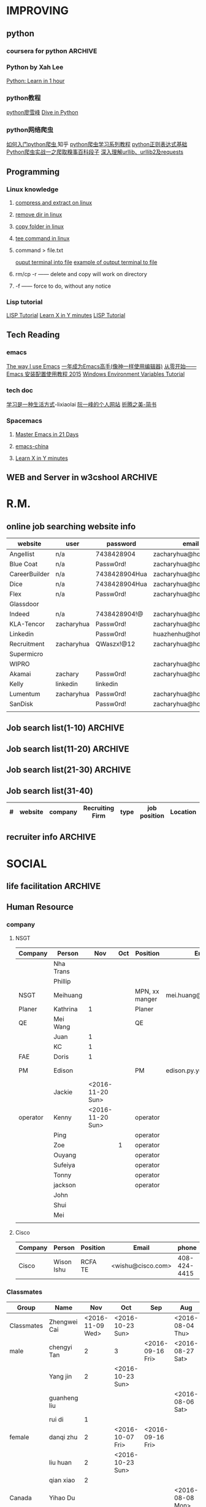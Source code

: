 #+STARTUP: indent
#+SEQ_TODO: TODO STARTED WAITING DONE
* IMPROVING
** python
*** coursera for python                                           :ARCHIVE:
**** Python for Everyone
**** Python Data Structures
***** Chapter6: Strings
:LOGBOOK:
CLOCK: [2016-09-19 Mon 22:33]--[2016-09-19 Mon 22:33] =>  0:00
:END:
***** Chapter7: Files
:LOGBOOK:
CLOCK: [2016-09-21 Wed 18:02]--[2016-09-21 Wed 18:02] =>  0:00
:END:
****** hardware
Input and Output Devices
Secondary Memory
******* Software inside
Central Processing Unit
Main Memory
****** File Processing
******* Opening a File
******** open()
********* Handle = open(filename,mode)
mode could be r(default), or w(write)
filename is a string
********* example
fhand = open('mbox.txt')
print fhand
<open file 'mbox.txt', mode 'r' at 0x1005088b0>
******** The newline Character
********* example
stuff = 'Hello\nWorld'
print stuff
Hello 
World!
********* len
stuff = 'X\nY'
len(stuff) = 3
******** File Handle as a Sequence
********* A file handle open for read can be treated as a sequence of strings where each line in the file is a string in the sequence
********* We can use the for statement to iterate through a sequence
********* Remember- a sequence is an ordered set
******** Reading the "whole" File
********* example
fhand = open('mbox-short.txt')
inp = fhand.read()
print len(inp)
print inp[:20]
******** Searching Trough a file
fhand = open('mbox.txt')
for line in fhand:
    line = line.rstrip()
    if line.startswith('From:'):
        print line
******** Skipping with continue
if not line.startswith('From:'):
    continue
******** Using in to select lines
if not '@uct.ac.za' in line:
    continue
print line
******** try and except
try: 
    hand = open(fname)
except:
    print 'File cannot be opened:', fname
    exit()
***** Chapter8: Lists
:LOGBOOK:
CLOCK: [2016-09-21 Wed 23:45]--[2016-09-21 Wed 23:46] =>  0:01
:END:
****** Collection
 collection variaables can store multiple values in a single variable
****** List Constrants
A list element can be any Python object-even another list
a list can be empty
****** Lists are Mutable
String are immutable
Lists are mutable--we can change an element of a list using the index operator
****** How long is a list
len()
****** Using the range function
the range function returns a list of numbers that range from zero to one less than the parameter
We can construct an index loop using for and an integer iterator
****** A tale of two loops
friends = ['Joseph','Glenn','Sally']
for friend in friends:
    print'Happy New year:',friend

for i in range(len(friends)):
    friend = friends[i]
    print 'Happy New Year:',friend
****** Concatenating lists using +
a = [1,2,3]
b = [4,5,6]
c = a + b
print c
c = [1,2,3,4,5,6]
****** List Methods
type()
dir()    what can we do fir this parameter
append    stuff.append(x)
max(nums)
min(nums)
sum(nums)
****** Is something in a List?
some= [1,9,21,10,16]
9 in some
Ture
****** A list is an Ordered Sequence
friends.sort()
****** example
numlist = list()
while Ture:
   inp = raw_input('Enter a number:')
   if inp = 'done':break
   value = float(inp)
   numlist.append(value)

average = sum(numlist)/len(numlist)
***** Chapter9: Dictionaires
:LOGBOOK:
CLOCK: [2016-09-21 Wed 23:46]--[2016-09-21 Wed 23:46] =>  0:00
:END:
****** Comparing Lists and Dictionaries
Dictionaries are like Lists excpet that they use keys instead of numbers to look up value
****** When we see a new name
counts = dict()
names = ['csev','cwen','csav','zqian',cwen']
for name in names:
   if name not in counts:
      counts[name] = 1
   else:
      counts[name] = counts[name] + 1
print counts
****** The get method for dictionary
print counts.get(name,0)
0 is the Default value if key does not exist(and no Traceback).

equal to the following:
if name in counts:
   print counts[name]
else:
   print 0
****** Simplified counting with get()
for name in names:
    counts[name] = counts.get(name,0) + 1
print counts
****** Definite loops and Dicgtionaries
we can write a for loop that goes through all of the keys in the dictionary and looks up the values
******* example
counts = {'chuck':1, 'fred' :42, 'jan': 100}
for key in coutns
    print key, counts[keys]
****** Retrieving lists of keys and values
jjj = {'chuck':1,'fred':42,'jan':100}
print list(jjj),   ['jan','chuck','fred']
print jjj.keys()
print jjj.values()
print jjj.items()    return as a list with tuple inside, [('jan',100)...]
****** Bonus: Two Iteration Variables
for aaa,bbb in counts.items():
    print aaa,bbb
***** Chapter10: Tuples
:LOGBOOK:
CLOCK: [2016-09-25 Sun 10:42]--[2016-09-25 Sun 10:42] =>  0:00
:END:
****** Tuples are "immutable"
****** Tuples are more efficient
******* no need to build tuple structures
******* prefer tuples over lists on making "temporary variables"
******* Tuples and Assignment
******** Put a tuple on the left hand side of an assignment statement
******** even omit the parenthesis
******* Tuples and Dictionaries
d = dict()
d['csev'] = 2
d['cwen'] = 4
for (k,v) in d.items():
    print k,v

tups = d.items()
print tups
[('csev',2),('cwen',4)]
****** Tuples are Comparable
Comparision operators work with tuples, If the first item is equal, Python goes on to the next element
(0,1,2) < (5, 1 ,2)
true
('Johes', 'Sally') > ('Adams','Sam')
true
****** Sorting Lists of Tuples
d = {'a':10, 'b':1, 'c':22}
t = d.items()
print t
t.sort()
print t
****** Using sorted()
for k,v in sorted(d.items()):
    print k,v

tmp = list()
for k,v in d.items():
    tmp.append((v,k))
tmp.sort(reverse=True)
print tmp
****** the top 10 most common words
lst = list()
for key, val in counts.item():
    lst.append((val,key))
lst.sort(reverse=True)
for val,key in lst[:10]:
    print key, val
****** Even Shorter Version(adv)
print sorted([(v,k) for k,v in d.items()])
[[https://www.coursera.org/learn/python-data/supplement/iDHXm/lecture-slides][Lecture Slides]]
**** Using Python to Access Web Data
[[https://www.coursera.org/learn/python-network-data/home/welcome][Coursera]]
***** Chapter 11-Regular Expressions
****** python settting practice experience                     :ARCHIVE:
******* import experience 
1. move module to C:\python 
2. run python, import module
3. works
4. run ipython, import module
5. fail

6. delete module in C:\python
7. run python, import module
8. fail

9. move module in C:Anaconda2
10. run ipyhon, import module
11. successful

12. move module and file.py in the same folder
13. using command line to open python
14. works
******* python notepad++ experience 
1. open command line
2. going to file dir
cd(change dir), dir(list dir), changing drive(C:/D:/E:) 
3. python+filename.py
******* using python to open file
1. move py.file and openfile in the same folder
2. using command line to open python
3. works 

******* ipython and python IDE
1. ipython IDE support linux command  VS   cpython IDE fail
2. using python/ipython file.py in ipython IDE, showing invalid syntax
3. command: # '''  """
****** symbol tables
|---------------+----------------------------------------------------|
| "^"           | matches the beginning of a line                    |
| "$"           | Matches the end of the line                        |
| .(dot,period) | Matches any character(wild card)                   |
| \s            | Mathces whitespace                                 |
| \S            | Matches any non-whitespace character               |
| "*"           | Repeats a character zero or more times             |
| *?            | Repeats a character zero or more times(non-greedy) |
| +             | Repeats a character one or more times              |
| +?            | Repeats a character one or more times(non-greedy)  |
| [aeiou]       | Matches a single character in the listed set       |
| [a-z0-9]      | The set of characters can include a range          |
| (             | Indicates where string extraction is to start      |
| )             | INdicates where string extraction is to end        |
|---------------+----------------------------------------------------|
****** The Regular Expression Modules
import the library using "import re"
use re.search() to see if a string matches a regular exprssion, similar to using find() for strings
use re.findall() extract portions of a string that match your regular expression similar to a combination of ind() and slicing: var[5:10]
****** Wild-Card Characters
The dot character matches any character
If you add the asterisk character, the character is "any number of times"
****** Matching and Extracting Data
The re.search() returns a True/False depending on whether the string matches the regular expression
If we actually want the matching strings to be extracted, we use re.findall()
****** Warning: Greedy Matching
The repeat (* and +) push outward in both directions(greedy) to match the largest possible string
****** Fine-Tuning String Extraction
'\S+@\S+'
^From (\S+@\S+)
Parentheses are not part of the match - but they tell where to start and stop what string to exact
****** The Double Split Pattern
Sometimes we split a line one way, and then grab one of the pieces of the line and split that piece again
******* ex. 
line = From stephen.marquard@uct.ac.za Sat Jan 5 .....
words = line.split()
email = words[1]
pieces = email.split('@')
print pieces[1]   ;;'uct.ac.za'

or line = From stephen.marquard@uct.ac.za Sat Jan 5 .....
y = re.findall('@([^ ]*)',line)   ;;'uct.ac.za'        insides[], ^ means not, [^ ]means non blank character
****** Spam Confidence
re.findall return as a string
****** Escape Character
want a special regular expression behave normally, prefix it with'\'
***** Chapter 12 Networks and Sockets
****** Networked Programs
Client: HTML JavaScrtipt, AJAX,CSS
INternet: HTTP, Request, Response, GET, socket, POST
SErver: PHP, MYSql, Templates
******* Common TCP Ports
Telnet(23) Login
SSH(22) Secure Login
HTTP(80)
HTTPS(443)
SMTP(25)(Mail)
8085 mean ports other than 80
******* Sockets in Python
import socket
mysock = socket.socket(socket.AF_INET,socket.SOCK_STREAM)
mysock.connect(('www.py4inf.com',80))
[[http://xkcd.com/353/][python 动漫]]
****** From Sockets to Applications
******* HTTP
HTTP is the set of rules to allow browers to retrieve web documents from servers over the Internet
http://www.dr-chuck.com/page1.htm
protocol    host         document
******* Getting Data From THe Server
Each Time the users click on an anchor tag with an href= value to switch to a new page, the browser makes a connection to the web
server and issue a "GET" request - to GET the content of the page at the specified URL

The server returns the HTML document to the browser,which formats and display the document to the user
****** Let's write a Browser
******* An HTTP Request in Python
******* Using urllib in Python
since HTTP is so common, we have a library that does all the socket work for us and makes web pages look like a file
[[http://www.net-intro.com/][Introduction to Networking]]
***** Chapter 12 Programs that Surf the Web 
****** Beautiful Soup
******* [[https://www.crummy.com/software/BeautifulSoup/bs4/doc.zh/][Beautiful Soup中文教材]]
****** XML&HTML
[[http://blog.163.com/txl129_2006@126/blog/static/1851087820103218453645/][HTML与XML的区别(转)]] 
[[http://www.w3schools.com/html/html_attributes.asp][HTML Attributes]]
******* XML
1. 信息交换的标准和简易方式，标记灵活多变
2. Extentsible Markup Language,没有(tag set),没有(grammatical rule),有(syntax rule),必须是(well-formed)
3. 符合一个模式(schema),就是有效的(schema valid),但不是强制的
4. XML是被设计用来描述数据的，重点是:什么是数据，如何存放数据。
******* HTML
1. 用于web,自定义是不行的
2. HTML命令可以说明文字、图形、动画、声音、表格、链接等。HTML的结构包括头部(Head)、主体(Body)两大部分，其中头部描述浏览器所需的信息，而主体则包含所要说明的具体内容。
3. HTML是被设计用来显示数据的，重点是:显示数据以及如何显示数据更好上面。
4. 在HTML中，括号内所定义的都是版面(Layout)等信息
5. 而XML则同时定义了数据的属性
****** homework
[[http://www.tutorialspoint.com/python/python_lists.htm][python list function]]
***** Chapter 13 Web Services and XML
****** Web Services Overview
1. With the HTTP Request/Response well understood and well supported, there was a natural move toward 
exchanging data between programs using these protocols
2. we needed to come up with an agreed way to represent data going between applications and across network
3. There are two commonlyused formats: XML and JSON
****** parsing XML in Python
******* string could be execute by find function, regular expression and xml.etree
****** eXtensible Markup Language-XML
******* XML Basic
******** Simple Element vs Complex Element
******** Start Tag,End Tag, Text Content, Attribute, Self Closing Tag
attributes-Keyword/value pairs on the opening tag of XML
******** XML as a tree
******** XML as Paths
******* XML Schema
xs:element
xs:sequence
xs:complexType
2002-05-30T09:30:10Z
******* Parsing XML in Python 
[[http://www.pythonlearn.com/code.zip][download sample Python code]] or [[http://www.pythonlearn.com/code][individual files]]  
tree = ET.fromstring(data)    ----  Parsing(the same with deserialize)
***** Chapter 13 JSON and the REST Architecture
****** JavaScript Object Notation(JSON)
******* compared to XML
disadvantage on infinitely set of thing(XML is better)
little self describing
does not attributes(XML has)
JSON(easy to work with)  VS   XML(harder but more expressive)
******* two basic struction:
array(like list)
object(like dictionary)  key:value
******* JSON in python
分解deserialize to dictionary(with { } bracket)
分解deserialize to list(with [ ] bracket)
java, hashmap and array
****** [[http://www.youtube.com/watch?v=mj-kCFzF0ME][Service Oriented Architectures]]
****** Accessing APIs in Python
API--Apilication Program Interface(define set of rules)
REST--Representational State Transfer(resource focused)
[[https://developers.google.com/maps/documentation/geocoding/][The Google Geocoding API]]
**** Using Databases with Python
***** Chapter 14-Object Oriented Python
****** Object Oriented Python
******* Object Oriented
A program is made up of many cooperating objects
instead of being the"whole program" - each object is a little"island" within the program and cooperatively working with other objects.
A program is made up of one or more objects working together - objects make use of each other's capabilities
******* Object
An Object is a bit of self-contained Code and Data
A key aspect of the Object approach is to break the problem into smaller understandable parts(divide and conquer)
Objects have boundaries that allow to ignore unneeded detail
We have been using objects all alone: String Objects, Integer Objects,Dictionary Objects, List Objects...

objects hide detail---they allow us to ignore the detail of the"rest of the program"
Objects are bits of code and data
****** Terminology
******* Class-a template- Dog
******* Method or Message - A defined capability of a class-bark()
******* Field or attribute - A bit of data in a class- length
******* Object or Instance- A particular instance of a class - Lassie

******* example
x = list()
list is an class
x is an object
'append' is a method
****** Object Lifecycle
******* Constructor
set up some instance variables to have the proper initial values when the object is created
****** Inheritance
When we make a new class- we can resue an existing class and inherit all the capabilities of an existing class and then add our own little bit to make our new class
Another form of store and reuse
Write once-reuse many times
The new class(child) has all the capabilities of the old class(parent)-and then some more
***** Chapter 15-1 Basic Structured Query Language
****** Database Instroduction
python deal with unstruct data
SQL deal with struct data
****** Using Database
large project is used for website
***** Chapter 15-2 Data Models and Relational SQL
****** Designing a Data Model
******* Database design is an art form
******* Database design starts with a picture
picture of the data objects for our application and then figuring out how to represent the objects and their relationships
******* Basic Rule:
Don't put the same string data in twice-use a relationships instead
******* When there is one thing in the "real world" there should be one copy of that thing in the database
******* For each 'piece of info'
******** Is the column an object or an attribute of another object?
******** Once we define objects, we need to define the relationships between objects
****** Representing a Data Model in Tables
****** inserting Relational Data
****** Reconstructing data with JOIN
******* Relational Power
******** By removing the replicated data and 
********* replacing it with references to a single copy of each bit of data we build a "web" of information that the relational databsae can read through very quickly-even for every large amounts of data
********* often when you want some data it comes from a number of tables linked by these foreign keys
******* The JOIN Operation
******** The JOIN operation links across several tables as part of a select operation
******** you must tell the JOIN how to use the keys that make the connection between the tables using an ON clause
******* It can get complex....
select Track.title, Artist.name, Album.title, Genre.name from Track join Genre join Album join Artist on 
Track.genre_id= Genre.id and Track.album_id = Album.id and Album.artist_id = Artist.id
***** Chapter 15-3 Many-to-Many Relationships in SQL
***** Chapter 15-4 Databases and Visualization
****** Geocoding
******* Data Mining Technologies
https://hadoop.apache.org/
http://spark.apache.org/
https://aws.amazon.com/redshift/
http://community.pentaho.com/
******* this class is "personal data mining"
******* geodata
******** makes a google map from user entered data
******** uses the google geodata api
******** caches data in a database to avoid rate limiting and allow restarting
******** Visualized in a browser using the Google Maps API
****** page rank and web searching
******* web crawler
A web crawler is a computer program that browsers the World Wide Web in a methodical, automated manner. Web crawlers are mainly used to create a copy of all the visited pages for later processing by a search engine that will index the downloaded pages to provide fast searches.
******* Web Crawling Policy
******** a selection policy that states which pages to download
******** a revisit policy that states when to check for changes to the pages
******** a politeness policy that states how to avoid overloading Web sites
******** a parallelization policy that states how to coordinate distributed Web Crawlers
******* Search Indexing
Search engine indexing collects, parses, and stores data to facilitate fast and accurate information retrieval. The purpose of storing an index
is to optimize speed and performance in finding relevant documents for a search query. Without an index, the search engine would scan every document 
in the corpus, which would require considerable time and computing power.
****** Gmane-Mailing Lists
******* Mainling List-Gmane
******** Crawl the archive of a mailing list
******** Do some analysis/cleanup
******** Visualize the data as word cloud and lines
****** Geocoding API Demo
*** Python by Xah Lee
[[http://xahlee.info/perl-python/python_basics.html][Python: Learn in 1 hour]]
*** python教程
[[http://www.liaoxuefeng.com/wiki/001374738125095c955c1e6d8bb493182103fac9270762a000][python廖雪峰]]
[[http://www.diveintopython.net/][Dive in Python]]
*** python网络爬虫
[[http://www.zhihu.com/question/20899988][如何入门python爬虫]],知乎
[[http://cuiqingcai.com/1052.html][python爬虫学习系列教程]]
[[http://www.cnblogs.com/huxi/archive/2010/07/04/1771073.html][python正则表达式基础]]
[[http://cuiqingcai.com/990.html][Python爬虫实战一之爬取糗事百科段子]]
[[http://www.codefrom.com/paper/%E6%B7%B1%E5%85%A5%E7%90%86%E8%A7%A3urllib%E3%80%81urllib2%E5%8F%8Arequests][深入理解urllib、urllib2及requests]]
** Programming
*** Linux knowledge 
**** [[http://www.howtogeek.com/248780/how-to-compress-and-extract-files-using-the-tar-command-on-linux/][compress and extract on linux]]
**** [[http://www.computerhope.com/issues/ch000798.htm][remove dir in linux]]
**** [[http://www.cyberciti.biz/faq/copy-folder-linux-command-line/][copy folder in linux]]
**** [[http://www.computerhope.com/unix/utee.htm][tee command in linux]]
**** command > file.txt
[[http://askubuntu.com/questions/420981/how-do-i-save-terminal-output-to-a-file][ouput terminal into file]]
[[http://www.cyberciti.biz/faq/howto-save-ouput-of-linux-unix-command-to-file/][example of output terminal to file]]
**** rm/cp -r  ------   delete and copy will work on directory
**** -f ------   force to do, without any notice
*** Lisp tutorial
[[http://www.tutorialspoint.com/lisp/][LISP Tutorial]]
[[https://learnxinyminutes.com/docs/zh-cn/elisp-cn/][Learn X in Y minutes]]
[[http://www.tutorialspoint.com/lisp/][LISP Tutorial]]
** Tech Reading
*** emacs
[[http://jingtao.freeshell.org/emacs/TheWayIUseEmacs.html][The way I use Emacs]]
[[https://github.com/redguardtoo/mastering-emacs-in-one-year-guide/blob/master/guide-zh.org][一年成为Emacs高手(像神一样使用编辑器)]]
[[http://www.jianshu.com/p/b4cf683c25f3][从零开始——Emacs 安装配置使用教程 2015]]
[[http://xahlee.info/mswin/env_var.html][Windows Environment Variables Tutorial]]
*** tech doc
[[http://xiaolai.li/][学习是一种生活方式]]-lixiaolai
[[http://www.ruanyifeng.com/docs/pg/][阮一峰的个人网站]]
[[http://www.jianshu.com/collection/2f6a49e22121][折腾之美-简书]]
*** Spacemacs
**** [[https://github.com/emacs-china/Spacemacs-rocks][Master Emacs in 21 Days]]
**** [[https://github.com/emacs-china/Spacemacs-rocks][emacs-china]]
**** [[https://learnxinyminutes.com/docs/zh-cn/elisp-cn/][Learn X in Y minutes]]
** WEB and Server in w3cshool                                      :ARCHIVE:
*** SQL
global mark L in chrome
**** SQL Syntax
SQL keywords are not case sensitive
in this tutorial, we will use semicolon at the end of each SQL statement

+ SELECT - extracts data from a database
+ UPDATE - updates data in a database
+ DELETE - deletes data from a database
+ INSERT INTO - inserts new data into a database
+ CREATE DATABASE - creates a new database
+ ALTER DATABASE - modifies a database
+ CREATE TABLE - creates a new table
+ ALTER TABLE - modifies a table
+ DROP TABLE - deletes a table
+ CREATE INDEX - creates an index (search key)
+ DROP INDEX - deletes an index
**** [[http://www.w3schools.com/sql/sql_select.asp][SQL Select]]
*** HTML
HTML to define the content of web pages
**** [[http://www.w3schools.com/html/html_intro.asp][HTML Introduction]]
1. HTML is a marakup language for describing web 
2. HTML stands for Hyper Text Markup Language
3. A markup language is a set of markup tags
4. HTML documents are described by HTML tags
5. Each HTML tag describes different document content
**** HTML w3cshool
***** HTML Elements
1. nested(elements contain elements)
2. <html> define the whole document
3. <body> define the document body
4. <h1> difine a heading
5. <p> define a paragraph
6. End Tag in need
7. Empty HTML element(without content)---could close like, <br/>

***** HTML Attributes
****** The lang Attribute
The language declared in the <html> tag
The language declared with lang attribute
****** The title Attribute
title attribute is added to <p> element
****** Size Attributes
image defined with <img> tag
(scr),(width and height) provided as attributes
****** The alt Attribute
The alt spceifiles text, when image not display
****** W3cshools suggestion
1. use lowercase Attributes
2. Quote Attribute Values
****** Single or Double quotes
use single quotes, when attribute value contains double quotes
***** HTML Headings
Notes: Don't use headings to make text BIG or BOLD
****** HTML Horizontal Rules
<hr> desplayed horizontal rule
****** HTML <head> Element
nothing with HTML headings
container for metadata, which not display and about HTML document
placed between <html> and <body>
****** How to view HTML Source
right-click in the page and select"View Page Source"
*** CSS
CSS to specify the layout of web pages
CSS is a stylesheet language that describes the presentation of an HTML (or XML) document.

*** PHP
PHP is a server scripting language, and a powerful tool for making dynamic and interactive Web pages.
**** [[http://www.w3schools.com/php/php_intro.asp][PHP Intro]]
*** JavaScript
JavaScript to program the behavior of web pages
JavaScript is the programming language of HTML and the Web.
* R.M.
** online job searching website info
| website       | user       | password      | email                  |
|---------------+------------+---------------+------------------------|
| Angellist     | n/a        | 7438428904    | zacharyhua@hotmail.com |
| Blue Coat     | n/a        | Passw0rd!     | zacharyhua@hotmail.com |
| CareerBuilder | n/a        | 7438428904Hua | zacharyhua@hotmail.com |
| Dice          | n/a        | 7438428904Hua | zacharyhua@hotmail.com |
| Flex          | n/a        | Passw0rd!     | zacharyhua@hotmail.com |
| Glassdoor     |            |               |                        |
| Indeed        | n/a        | 7438428904!@  | zacharyhua@hotmail.com |
| KLA-Tencor    | zacharyhua | Passw0rd!     | zacharyhua@hotmail.com |
| Linkedin      |            | Passw0rd!     | huazhenhu@hotmail.com  |
| Recruitment   | zacharyhua | QWaszx!@12    | zacharyhua@hotmail.com |
| Supermicro    |            |               |                        |
| WIPRO         |            |               | zacharyhua@hotmail.com |
| Akamai        | zachary    | Passw0rd!     | zacharyhua@hotmail.com |
| Kelly         | linkedin   | linkedin      |                        |
| Lumentum      | zacharyhua | Passw0rd!     | zacharyhua@hotmail     |
| SanDisk       |            | Passw0rd!     | zacharyhua@hotmail     |
|               |            |               |                        |

** Job search list(1-10)                                           :ARCHIVE:
| #   | website | company       | Recruiting Firm   | type | job position            | Location     | Apply Date       | comment |
|-----+---------+---------------+-------------------+------+-------------------------+--------------+------------------+---------|
| #1  | Indeed  | amazon        | Varite Inc.       | F    | Software QA Engineer    | Sunnyvale,CA | <2016-06-17 Fri> |         |
| #2  | Indeed  | Mercedes-Benz | self              | F    | Virtual Test Engineer   | Sunnyvale,CA | <2016-06-20 Mon> |         |
| #3  | Indeed  | Blue Coat     | self              | F    | Manufacturing Process E | Sunnyvale,CA | <2016-07-07 Thu> |         |
| #4  | Indeed  | KLA-Tencor    | self              | F    | Manufacturing Process E | Milpitas,CA  | <2016-07-09 Sat> |         |
| #5  | C.Build | n/a           | self              | F    | Manufacturing Develop.E | Milpitas,CA  | <2016-07-09 Sat> |         |
| #6  | C.Build | n/a           | Kelly Services IT | C    | Test Engineer           | Cupertino,CA | <2016-07-26 Tue> |         |
| #7  | n/a     | Flex          | n/a               | F    | Platform Validation E   | Milpitas,CA  | <2016-07-25 Mon> |         |
| #8  | Indeed  | Talento       | n/a               | F    | Test Engineer           | Fremont,CA   | <2016-08-04 Thu> |         |
| #9  | email   | n/a           | Deepak.P          | F    | HW Engineer             | Sunnyvale,CA | <2016-08-09 Tue> |         |
| #10 | Indeed  | n/a           | Career Tech Cnslt | F    | HW Engineer             | Sunnyvale,CA | <2016-08-11 Thu> |         |
1) [X] [[http://www.indeed.com/cmp/Varite,Inc/jobs/Software-QA-Engineer-162a4be3aa57faba?q=test+engineer][Software QA Engineer]]                                         
2) [X] [[https://recruitment.daimler.com/psc/hr90pwext/EMPLOYEE/HRMS/c/HRS_HRAM.HRS_APP_SCHJOB.GBL?Page=HRS_APP_JBPST&Action=U&FOCUS=Applicant&SiteId=1&JobOpeningId=1017679&PostingSeq=1&source=Indeed][Virtual Testing Engineer]]
3) [X] [[https://sjobs.brassring.com/TGWEbHost/jobdetails.aspx?jobId=343430&partnerid=25815&siteid=5130][Manufacturing Process Engineer]]
4) [X] [[https://ktcareers.kla-tencor.com/psc/ps/APPLICANT/PSRPTS/c/HRS_HRAM.HRS_CE.GBL?Page=HRS_CE_JOB_DTL&Action=A&JobOpeningId=113880&SiteId=1&PostingSeq=1&][Manufacturing Design Engineer]]
5) [X] [[http://www.careerbuilder.com/job/J3F0ZK76MDJN3RNXPB8?ipath=JRG8&searchid=166803d0-6b02-44f2-9625-20ca50eef7fb&siteid=cbnsv][Manufacutring Process Development Engineer]]
6) [X] [[http://www.careerbuilder.com/job/J3H6L56XQXBV4551V6L?ipath=JRG4&searchid=bff88f86-2037-4d95-82f4-d23047c2e198&siteid=cbnsv][Test Engineer]]
7) [X] [[https://flextronics.wd1.myworkdayjobs.com/en-US/Careers/job/Milpitas-California-United-States-of-America/Platform-Validation-Engineer_WD013972-8?source=Indeed][Platform Validation Engineer]]
8) [X] [[http://www.indeed.com/cmp/Talento,-Inc./jobs/Test-Engineer-ae508c0565c2d3a0?q=test+engineer][test engineer]]
9) [X] [[HW Engineer]]
10) [X] [[http://www.indeed.com/cmp/Pro--tekconsulting/jobs/Hardware-Engineer-10069708f6f4b6b6?q=test+engineer][Hardware Engineer]]
** Job search list(11-20)                                          :ARCHIVE:
| #   | website | company      | Recruiting Firm | type | job position        | Location       | Apply Date       | comment |
|-----+---------+--------------+-----------------+------+---------------------+----------------+------------------+---------|
| #1  | C.Build | Apex Systems | n/a             | F    | Maps Test Engineer  | Santa Clara,CA | <2016-08-11 Thu> |         |
| #2  | indeed  | Medic Mobile | n/a             | F    | Softawre Test E     | SF, CA         | <2016-08-17 Wed> |         |
| #3  | C.Build | n/a          | n/a             | n/a  | Test Engineer       | n/a            | <2016-08-21 Sun> |         |
| #4  | C.Build | Akamai       | Akamai          | F    | Software Test E     | Santa Clara    | <2016-08-21 Sun> |         |
| #5  | indeed  | n/a          | Kelly           | F    | Systems Engineer    | Santa Clara    | <2016-09-03 Sat> |         |
| #6  | indeed  | Innominds    | n/a             | F    | QA Engineer         | San Jose       | <2016-09-03 Sat> |         |
| #7  | indeed  | LeEco        | n/a             | F    | Cloud Test E        | San Jose       | <2016-09-17 Sat> |         |
| #8  | indeed  | n/a          | Career Tech C   | n/a  | Validation Engineer | San Jose       | <2016-09-17 Sat> |         |
| #9  | indeed  | LUmentum     | n/a             | F    | Staff TE            | Milpitas       | <2016-09-23 Fri> |         |
| #10 | indeed  | Hedvig       | n/a             | F    | Technical Staff Mb  | Santa Clara    | <2016-09-23 Fri> |         |
1) [X] [[http://www.careerbuilder.com/job/J3F8126Z7Z57CT18HKF?ipath=JRG17&searchid=ae87f99c-4511-4c53-ba0d-4c674b692462&siteid=cbnsv][Maps Test Engineer]]
2) [X] [[http://www.indeed.com/viewjob?jk=63af716ecd1af57d&q=test+engineer&l=San+Francisco%2C+CA&tk=1aq55doiub90vej9&from=web][Software test Engineer]]
3) [X] [[http://www.careerbuilder.com/job/J3G4636DV7L7XXR63K4?ipath=JRG11&searchid=636fea85-c452-4db6-bbc3-91d186a7bc11&siteid=ns_us_g][Test Engineer Product Engineering Automation]]
4) [X] [[http://www.careerbuilder.com/job/J3L0GK6LJS79RZ3X8K9?ipath=JRG21&searchid=636fea85-c452-4db6-bbc3-91d186a7bc11&siteid=ns_us_g][Software Development Engineer in Test]]
5) [X] [[http://www.careerbuilder.com/job/J3F4MX652FQ53X6WGDK?ipath=JRG110&searchid=dba9e844-c17f-4784-9da9-08ad99b30362&siteid=ns_us_g][Systems Engineer]]
6) [X] [[http://www.indeed.com/cmp/Innominds-Software-Inc/jobs/QA-Engineer-83b419450d7b53c1?q=test+engineer][QA Engineer]]
7) [X] [[http://www.indeed.com/viewjob?jk=9bde8e3f3cf37001&q=test+development+engineer&l=Milpitas%2C+CA&tk=1assm8c9ibs7o94a&from=web][Cloud Test Engineer]]
8) [X] [[http://www.indeed.com/cmp/Pro--tekconsulting/jobs/Stb-Dvr-Application-Validation-Engineer-8bdd1fcdd5771fb1?q=validation+engineer&sita=1][Validation Engineer]]
9) [X] [[https://lumentum.taleo.net/careersection/ex/jobdetail.ftl?job=32620&src=JB-10080][Staff Test Engineer]]
10) [X] [[http://www.indeed.com/cmp/Hedvig-Inc/jobs/Member-Technical-Staff-8cc6dfd0638b13e2?sjdu=QwrRXKrqZ3CNX5W-O9jEvdvEiYYo-1zuoscWa11_P-dVL6vwvkrjjcKN2kU5bLIwHW9z8A36eY4UoClg2c46gDKfR6bay_KQOEDiXvYhI2A][Member of Technical Staff]]
** Job search list(21-30)                                          :ARCHIVE:
| #   | website      | company      | Recruiting Firm | type | job position          | Location      | Apply Date       | comment |
|-----+--------------+--------------+-----------------+------+-----------------------+---------------+------------------+---------|
| #1  | Indeed       | Rally Health | n/a             | F    | STE                   | SF            | <2016-09-28 Wed> |         |
| #2  | Americas Job | KLA-Tencor   | n/a             | F    | Technical Sup E       | Milpitas      | <2016-10-02 Sun> |         |
| #3  | Americas Job | KLA-Tencor   | n/a             | F    | Product E             | Milpitas      | <2016-10-02 Sun> |         |
| #4  | Pei Xiang    | DSSD         | n/a             | F    | Sr. Hardware E        | Menlo Park    | <2016-10-03 Mon> |         |
| #5  | indeed       | Malwarebytes | n/a             | F    | SQA Engineer          | Santa Clara   | <2016-10-03 Mon> |         |
| #6  | indeed       | SanDisk      | n/a             | F    | Test DE II            | Milpitas      | <2016-10-04 Tue> |         |
| #7  | indeed       | Approgence   | n/a             | F    | Full stack python D   | Mountain View | <2016-10-04 Tue> |         |
| #8  | indeed       | Tynker       | n/a             | Int  | Game Developer Intern | Mountain View | <2016-10-04 Tue> |         |
| #9  | indeed       | Tynker       | n/a             | F    | Content Developer     | Mountain View | <2016-10-04 Tue> |         |
| #10 | indeed       | study        | n/a             | F    | SE in Testing II      | Mountain View | <2016-10-04 Tue> |         |
1) [X]  [[http://www.indeed.com/viewjob?jk=54eee797512848f8&q=test+engineer&l=Milpitas%2C+CA&tk=1atot3gov1fgn6mv&from=web&advn=1345050224246333&sjdu=B8kdRzivZCcmX2oPJ9ZivjXrdR8_DyoXBtsRwt3NaEc&pub=4a1b367933fd867b19b072952f68dceb][Software Engineer in Test]]
2) [X] [[http://www.americasjobexchange.com/job-detail/job-opening-AJE-576327513?source=indeed&utm_source=Indeed&utm_medium=cpc&utm_campaign=Indeed][Technical Support Engineer - eBeam Characterization]]
3) [X] Product Engineer
4) [X] [[https://jobs.dell.com/job/menlo-park/sr-hardware-engineer-dssd-menlo-park/375/3146427][Sr. Hardware Engineer]]
5) [X] [[http://www.indeed.com/viewjob?jk=fc9780a8320c7416&q=test+development+engineer&l=Milpitas,+CA&tk=1au70mbke1fgt2uv&from=web&sita=1][SQA Engineer]]
6) [X] [[https://careers.sandisk.com/job/Milpitas-Test-Development-Engineer-II-Job-CA-95035/367068400/?feedId=4&utm_source=Indeed][Test Development Engineer II]]
7) [X] [[http://www.approgence.com/careerdet.php?ide=MTQ1NzExMDEy][Full stack python developer]]
8) [X] [[http://www.indeed.com/viewjob?jk=64ddfd0e4a04461b&q=software+engineer&l=milpitas%2C+CA&tk=1au8p2mtrb0bkbi5&from=web][Game Developer Intern]]
9) [X] [[http://www.indeed.com/viewjob?jk=3b323d84483a11d8&q=python+engineer&l=milpitas%2C+CA&tk=1au8pf1b4b0bkevs&from=web][ntent Developer]]
10) [X] [[http://jobs.study.com/apply/pAKZDp/Software-Engineer-In-Test?source=INDE][SOftware Engineer in Test]]
** Job search list(31-40)
| # | website | company | Recruiting Firm | type | job position | Location | Apply Date | comment |
|---+---------+---------+-----------------+------+--------------+----------+------------+---------|
** recruiter info                                                  :ARCHIVE:
| name                    | Zachary hua             |
|-------------------------+-------------------------|
| current location        | Milpitas,CA             |
| Mobile No.              | 541-6028232             |
| Email ID:               | zacharyhua@hotmail.com  |
| US Work Authorization   | H1B Visa                |
| Interview Time Slots:   | 9:00am to 10:00am(M-F)  |
| Available to join from: | Sep                     |
| Higest Education        | Master of engineer      |
| Degree Year             | (2011-2014)             |
| University              | Oregon State University |
| Gender:                 | Male                    |
| Skype ID:               | jiuweihuyao1-dats       |
| Face to Face interview  | Weekend                 |
| DOB                     | 2/29/1988               |
| Salary                  | 70K                     |
* SOCIAL
** life facilitation                                               :ARCHIVE:
*** Body shop
| shop name | person              | phone | location |
|-----------+---------------------+-------+----------|
| Trons     | Timmy big brother   |       |          |
|           | Andy litter brother |       |          |
*** medical & Dental doctor
| refering person      | function | Name       | address                                     |        phone |
|----------------------+----------+------------+---------------------------------------------+--------------|
| Jane                 | Dental   | Jiang/chen | 320 N. San Mateo Drive, San Mateo, CA 94401 |   6507597818 |
|                      |          |            | 333 W. Maude Ave, #201, Sunnyvale, CA 94058 |              |
|----------------------+----------+------------+---------------------------------------------+--------------|
| Mawlin Phillip Chang | Medical  | George Yeh | 706 north winchester blvd, san jose 95128   | 408 298 4495 |
|                      |          |            | Parking: fernwood avenue                    |              |
|----------------------+----------+------------+---------------------------------------------+--------------|
| Mawlin Phillip Chang | Medical  | Dr. To An  |                                             |   4082791180 |
|----------------------+----------+------------+---------------------------------------------+--------------|
** Human Resource
*** company
**** NSGT 
| Company  | Person    |              Nov | Oct | Position       | Email                  | phone             |
|----------+-----------+------------------+-----+----------------+------------------------+-------------------|
|          | Nha Trans |                  |     |                |                        |                   |
|          | Phillip   |                  |     |                |                        |                   |
|----------+-----------+------------------+-----+----------------+------------------------+-------------------|
| NSGT     | Meihuang  |                  |     | MPN, xx manger | mei.huang@foxconn.com  | 408-547-8817      |
| Planer   | Kathrina  |                1 |     | Planer         |                        |                   |
| QE       | Mei Wang  |                  |     | QE             |                        |                   |
|          | Juan      |                1 |     |                |                        |                   |
|          | KC        |                1 |     |                |                        |                   |
| FAE      | Doris     |                1 |     |                |                        |                   |
| PM       | Edison    |                  |     | PM             | edison.py.yu@gmail.com | TW: 886-928527997 |
|          | Jackie    | <2016-11-20 Sun> |     |                |                        |                   |
|----------+-----------+------------------+-----+----------------+------------------------+-------------------|
| operator | Kenny     | <2016-11-20 Sun> |     | operator       |                        |                   |
|          | Ping      |                  |     | operator       |                        |                   |
|          | Zoe       |                  |   1 | operator       |                        |                   |
|          | Ouyang    |                  |     | operator       |                        |                   |
|          | Sufeiya   |                  |     | operator       |                        |                   |
|          | Tonny     |                  |     | operator       |                        |                   |
|----------+-----------+------------------+-----+----------------+------------------------+-------------------|
|          | jackson   |                  |     | operator       |                        |                   |
|          | John      |                  |     |                |                        |                   |
|          | Shui      |                  |     |                |                        |                   |
|          | Mei       |                  |     |                |                        |                   |
|----------+-----------+------------------+-----+----------------+------------------------+-------------------|
|          |           |                  |     |                |                        |                   |
**** Cisco
| Company | Person     | Position | Email             |        phone |
|---------+------------+----------+-------------------+--------------|
| Cisco   | Wison Ishu | RCFA TE  | <wishu@cisco.com> | 408-424-4415 |
*** Classmates
| Group      | Name         |              Nov | Oct              | Sep              | Aug              |
|------------+--------------+------------------+------------------+------------------+------------------|
| Classmates | Zhengwei Cai | <2016-11-09 Wed> | <2016-10-23 Sun> |                  | <2016-08-04 Thu> |
| male       | chengyi Tan  |                2 | 3                | <2016-09-16 Fri> | <2016-08-27 Sat> |
|            | Yang jin     |                2 | <2016-10-23 Sun> |                  |                  |
|            | guanheng liu |                  |                  |                  | <2016-08-06 Sat> |
|            | rui di       |                1 |                  |                  |                  |
|------------+--------------+------------------+------------------+------------------+------------------|
| female     | danqi zhu    |                2 | <2016-10-07 Fri> | <2016-09-16 Fri> |                  |
|            | liu huan     |                2 | <2016-10-23 Sun> |                  |                  |
|            | qian xiao    |                2 |                  |                  |                  |
|------------+--------------+------------------+------------------+------------------+------------------|
| Canada     | Yihao Du     |                  |                  |                  | <2016-08-08 Mon> |
*** Friends(US)
| Group       | Name          | Nov              | Oct              | Sep              | Aug | July | June             | May              | April            | March            |   |
|-------------+---------------+------------------+------------------+------------------+-----+------+------------------+------------------+------------------+------------------+---|
| Friends(US) | Dandan Miu    |                  | <2016-10-06 Thu> | <2016-09-17 Sat> |     |      |                  |                  | <2016-04-29 Fri> |                  |   |
|             | Helen(weihua) | <2016-11-02 Wed> | <2016-10-06 Thu> | <2016-09-13 Tue> |     |      | <2016-06-27 Mon> |                  |                  |                  |   |
|             | Mingkai       |                  |                  |                  |     |      | <2016-06-16 Thu> |                  |                  |                  |   |
|             | Maggie        |                  | <2016-10-01 Sat> | <2016-09-14 Wed> |     |      |                  | <2016-05-13 Fri> |                  |                  |   |
|             |               |                  |                  | <2016-09-18 Sun> |     |      |                  |                  |                  |                  |   |
|             | zhenzhen Zhu  |                  |                  |                  |     |      |                  |                  |                  | <2016-03-29 Tue> |   |
|             | Zeyu You      |                  |                  |                  |     |      | <2016-06-30 Thu> |                  |                  |                  |   |
|             | hentian yang  |                  | <2016-10-09 Sun> |                  |     |      |                  |                  |                  |                  |   |
|             | Lin Wu        |                  | <2016-10-13 Thu> |                  |     |      |                  |                  |                  |                  |   |
*** Friends(CH)
| Group       | Name            | Nov              | Sep              | Aug              | July             | March            |               |
|-------------+-----------------+------------------+------------------+------------------+------------------+------------------+---------------|
| Friends(CH) | weichen yan     |                  | <2016-10-01 Sat> |                  | <2016-07-26 Tue> |                  |               |
|             | miemie          |                  |                  | <2016-08-31 Wed> |                  |                  |               |
|             | Jinghao Tan     |                  |                  |                  | <2016-07-25 Mon> |                  |               |
|             | huang huang     |                  |                  | <2016-08-02 Tue> |                  |                  |               |
|             | Elva(liuliu)    |                  |                  |                  | <2016-07-14 Thu> |                  |               |
|             | Mandy(Manning)  |                  |                  |                  |                  | <2016-03-26 Sat> | froget commit |
|             | Wolf(zhongchao) |                  |                  | <2016-08-27 Sat> |                  |                  |               |
|             | Dora            |                  |                  |                  | <2016-07-26 Tue> |                  |               |
|             | zaizhou chen    |                  |                  |                  |                  | <2016-03-12 Sat> |               |
|             | Su Bing         | <2016-11-11 Fri> |                  |                  |                  |                  |               |
*** Church Other Fellowship
| Group  | Name      | Oct              |
|--------+-----------+------------------|
| Church | Sam       | 3                |
|        | Jia Qi    | <2016-10-09 Sun> |
|        | Li Yan    | <2016-10-09 Sun> |
|        | zheng jin | <2016-10-27 Thu> |
|        | biao ge   | <2016-10-27 Thu> |
|        | Dannie    | <2016-10-27 Thu> |
|        | Coral     | <2016-10-30 Sun> |
|        | Sunny     | <2016-10-30 Sun> |
|        | chao he   | <2016-10-30 Sun> |
|        | Phillip   | <2016-10-30 Sun> |
|        |           |                  |
*** Church Tongxin Fellowship
| Group  | Name         | Nov | Oct |
|--------+--------------+-----+-----|
| Male   | Ryan         |   2 |   2 |
|        | yuchi Zhang  |   3 |   3 |
|        | Dongyang Z   |   1 |   1 |
|        | Liu Zhanglao |     |   2 |
|        | jiahong guo  |     |   1 |
|        | Wang Lu      |   2 |     |
|        | Michale      |   1 |     |
|        | bingxiong L  |   2 |     |
|--------+--------------+-----+-----|
| Female | Ivy(hanyi)   |   3 |   2 |
|        | Song Fei     |     |   1 |
|        | Shi Mu       |     |   2 |
|        | Grace Z      |   3 |   3 |
|        | Grace        |   3 |   3 |
|        | Cindy        |   1 |   1 |
|        | Katie        |     |   1 |
|        | Anlin        |   3 |   2 |
|        | Juan Liu     |   2 |   2 |
|        | wentao       |   1 |   2 |
|        | Shuyao       |     |   1 |
|        | Copper       |     |   1 |
|        | Teresa       |   1 |     |
|        | Kristin      |   1 |   1 |
|        | Jiaze Li     |   1 |     |
|        | Ye Zhou      |   1 |     |
*** Others
| Group           | Name   | Oct | Sep              | Aug              |
|-----------------+--------+-----+------------------+------------------|
| Friends(online) | Wen He |     | <2016-09-02 Fri> |                  |
|-----------------+--------+-----+------------------+------------------|
| Relative        | Jie Li |     |                  | <2016-08-14 Sun> |
*** basketball team member
| Name      | Nov | Oct |
|-----------+-----+-----|
| Xue~~     |   1 |   1 |
| You Xiu   |   2 |   1 |
| Xiao Ma   |   1 |   1 |
| yanjia Xu |   2 |   1 |
| Tao Feng  |   1 |     |
| Michale   |   2 |     |
| Wei Ge    |   2 |     |
** Birthday Info
*** family
| name     | C.Birthday | 2014 I.B | 2015 I.B | 2016 I.B |
|----------+------------+----------+----------+----------|
| Dad      | 1/27       | 2/26     | 3/17     |          |
| Sister   | 3/11       | 3/31     | 4/19     | 4/17     |
| Jiefu    |            | 4/7      | 4/7      | 4/7      |
| Mom      | 3/28       | 4/27     | 5/16     |          |
| lingling | 8/28       | 9/21     | 10/10    |          |
*** classmates
| name         | I.B       |
|--------------+-----------|
| zhengwei cai | 2/5(88)   |
| yiweng shen  | 2/25(89)  |
| Blake        | 3/6(89)   |
| qian ma      | 7/17(88)  |
| Lin Wu       | 9/19(89)  |
| xiao huang   | 12/5(87)  |
| weiwei       | 12/30(88) |

* CHURCH                                                            :ARCHIVE:
** 每月背誦經文
*** Jan 2016 
你们亲近神，神就必亲近你们。有罪的人哪，要洁净你们的手！心怀二意的人哪，要清洁你们的心！ 雅各書 4:8
*** feb 2016
你們也當忍耐，堅固你們的心，因為主來的日子近了。 雅各書 5:8
*** mar 2016
所以你们要彼此认罪，互相代求，使你们可以得医治。义人祈祷所发的力量是大有功效的。雅各书5：16
*** April 2016
希伯来书：他们欲羡慕一个更美的家乡，就是在天上的。所以神被称为他们的神，并不以为耻，因为他已经给他们预备了一座城。
*** May 2016
「使徒行傳 2: 38」 ... 你們各人要悔改，奉耶穌基督的名受洗，叫你們的罪得赦，就必領受所賜的聖靈
*** June 2016
 「使徒行傳 4: 12」 除他以外，別無拯救，因為在天下人間，沒有賜下別的名，我們可以靠著得救。
*** July 2016
 「羅馬書 8:37」然而，靠着爱我们的 主 ，在这一切的事上已经得胜有余了。
** 摘抄
"因为神在天上，你在地上，所以你的言语要寡少。事务多，就令人作梦，言语多，就显出愚昧。"（传道书5:2-3）
凡事都可行，但不都有益处。凡事都可行，但不都造就人。 (哥林多前书 10:23 和合本)
凡事我都可行，但不都有益处。凡事我都可行，但无论哪一件，我总不受它的辖制。 (哥林多前书 6:12 和合本)
** American Church
SHAPE
Reading
Discovering Your Spiritual Gifts  
** 带茶经
*** 雷号介绍
*** 祷告
*** review second week 7-13
**** 邀请成员介绍，过一下内容                                    :ARCHIVE:
**** 内容
***** day 12
“世上没有其它事物没有任何事物比与神建立朋友的关系更重要，那是一份持续到永恒的关系。保罗告诉提摩太说：「有些人已去生命中最重要的事——他们不认识神！」你错过了生命中最重要的东西吗？你现在可以开始行动。请谨记这是你的抉择，要与神有多亲近，由你决定。

　　第12天我的人生目的省思

　　思想要点：与神多亲近在于我的抉择。

　　背记经文：「你们亲近神，神就必亲近你们。」 (雅各书四章8节)

　　思考问题：为了更能亲近神，我今天要作出什么抉择？”
***** day 11
“第11天 我的人生目的省思”
“思想要点：神想成为我的好朋友。

　　背记经文：「耶和华与敬畏他的人亲密；祂必将自己的约指示他们。」(诗篇廿五篇14节)

　　思考问题：我当如何每天提醒自己，要经常与神说话？”
***** day 10
“你曾否与神立下这样的约？或者你还在与神争论他在你身上的计划？现在就是降服的时刻————-降服在神的恩典、爱和智慧中。

　　第10天我的人生目的省思”
“思想要点：降服是敬拜的中心。

　　背记经文：将自己献给神，并将肢体作义的器具献给神。(罗马书6：13节下)

　　思考问题：我生命中的哪些部分仍对神有所保留？”

Excerpt From: [美]华理克. “标杆人生.” iBooks. 
***** day 9
“神喜悦的人。圣经说：“耶和华从天上垂看世人，要看看有智慧的没有，有讨他喜悦的没有。”过讨神喜悦的人生是否成为你的目的？神会为完全投入这个目的的人成就一切。

　　第9天 我的人生目的省思

　　思想要点：当我信靠神，他就欢喜。

　　背记经文：耶和华喜爱敬畏他和盼望他慈爱的人。(诗篇147：11节)

　　思考问题：既然神知道什么对我是最好的，我应该在生命中哪些部分更信靠他？”
***** day 8
“第8天 我的人生目的省思

　　思想要点：我被造是为讨神喜悦。

　　背记经文：耶和华喜爱他的百姓。(诗篇149：4上)

　　思考问题：我可以从哪一件寻常事物开始，把它当作是为主做的来做？”

Excerpt From: [美]华理克. “标杆人生.” iBooks. 
***** day 7
“第7天 我的人生目的省思

　　思想要点：一切都是为了神。

　　背记经文：因为万有都是本于他，倚靠他，归于他。显荣耀归给他。(罗 11:36)

　　思考问题：在日常生活中，我怎样能更清楚地觉察到神的荣耀显现在我周围呢？”
***** day 6
“第6天 我的人生目的省思

　　思想要点：这世界并非我家。

　　背记经文：原来我们不是顾念所见的，乃是顾念所不见的，因为所见的是暂时的，所不见的是永远的。(林后 4:18)

　　思考问题：人生在世既是暂时性的任务，我该如何改变我现今的生活方式？”

Excerpt From: [美]华理克. “标杆人生.” iBooks. 
**** 过一下答案
**** 讨论4个问题
***** answer1
我不觉得这个社会很难接受
***** answer2
敬拜想到诗班
“当你将所做的献给神，并且在做的时候意识他的同在，工作便成为敬拜。”
Excerpt From: [美]华理克. “标杆人生.” iBooks. 
第八天
***** answer4
“世上没有其它事物没有任何事物比与神建立朋友的关系更重要，那是一份持续到永恒的关系。”

Excerpt From: [美]华理克. “标杆人生.” iBooks.
***** answer3
很温暖，这就是家的感觉，委身其中
**** tips
***** 让大家多度经文
** testmony on 2016
过了一年，大家总有点收获吧，我今年有一个不小的收获，我在这里分享给大家：这个收获靠我自己是不行的，靠主耶稣才行
背景： 出身城市， 不喜欢语文英语（原因是需要花时间和积累），大学每逢考试（紧张，血压升高，夜不能寐），结束后又就放肆玩乐。 
去年工作，疲于应付，不知道事情进度。邮件几百上千，打开邮箱头痛
甚至没必要的加班，下班回家也担心，精神得不到休息

我总结一下我的问题，做事没有计划，生活浑浑噩噩

短宣认识到自己的问题，主耶稣给我的启示。
姐妹boundary这本书很棒，我看完之后在亚马逊书籍推荐区闲逛，发现有一本书，作者竟是一位牧师，

Do More Better
Tim Challies--------book review for WORLD magazine
cofounder of Cruciform Press, has written several books
pastor at Church


现在生活很开心，做事很有条理，工作也比较轻松，有更多的时间做自己想做的事，做荣耀主的事。
感谢赞美主。
主叫万事互相效力，叫爱神的人得益处，主一切都有安排
主是脚前的灯，路上的光，相信主都有安排
 一切赞美荣耀都归于主
 
* PERSONAL
** a.p
| category   | name           | email             | account         | password      | comment |
|------------+----------------+-------------------+-----------------+---------------+---------|
| Bank       | paypel         | huazhenhu@hotmail |                 | Passw0rd!     |         |
|            | Chase          |                   | zhenhuhua880229 | QWaszx12!@    | credit  |
|            | Chase          |                   | huazhenhu880229 | 7438428904hua | debit   |
|            | discover       |                   | huazhenhu880229 | 7438428904Hua |         |
|            | apple          | zhenhuhua@yahoo   |                 | Changzh0u     |         |
|            | apple          | zhenhuhua@gmail   |                 | 7438428904Hua |         |
|------------+----------------+-------------------+-----------------+---------------+---------|
| Social     | QQ             |                   | 1289160690      | Passw0rd!     |         |
|            | QQ             |                   | 327980630       | 7438428904HUa |         |
|            | weibo          | huazhenhu@hotmail |                 | Passw0rd!     |         |
|            | renren         | jiuweihuyao1@126  |                 | Passw0rd      |         |
|            | weixin         |                   |                 | Passw0rd!     |         |
|            | facebook       | huazhenhu@hotmail |                 | Passw0rd!     |         |
|            | battle         | huazhenhu@hotmail |                 | 7438428904Hua |         |
|------------+----------------+-------------------+-----------------+---------------+---------|
| life tools | evernote       | huazhenhu@gmail   | n/a             | 7438428904    |         |
|            | iMindMap       | huazhenhu@hotmail | zachary         | Passw0rd!     |         |
|            | dropbox        | huazhenhu@hotmail |                 | Passw0rd!     |         |
|            | dayone         | huazhenhu@hotmail |                 | 7438428904Hua |         |
|------------+----------------+-------------------+-----------------+---------------+---------|
| career     | linkedin       | huazhenhu@hotmail |                 | Passw0rd!     |         |
|            | LeetCode       | huazhenhu@hotmail |                 | Passw0rd!     |         |
|------------+----------------+-------------------+-----------------+---------------+---------|
| technology | fangpianshouji | huazhenhu@hotmail |                 | 7438428904Hua |         |
|            | kankandou      | huazhenhu@hotmail | zacharyhua      | 7438428904Hua |         |
|            | codepen        | huazhenhu@hotmail |                 | 7438428904Hua |         |
|            | Heroku         | huazhenhu@hotmail |                 | 7438428904Hua |         |
|            | gitHub         | huazhenhu@hotmail |                 | Github5969    |         |
|            | bigdaddy       | huazhenhu@hotmail | zachary_hua     | 7438428904Hua | 5969    |
|            |                |                   |                 |               |         |
** Spiritual Health                                                :ARCHIVE:
*** Words from Website
**** 长大以后，你悟出了哪些不一样的道理
1) 时间更值钱，花一下午找个免费盗版序列号这种事再也不会干了
2) 不会再和一些人解释一些事情
3) 挑战自己极限的事情不能成为常态，只可偶尔为之
4) 事情没有必要一定要争出个你对我错，有时候沉默是最好的应对方法，心如明镜，外圆内方
5) 唯有行动才能解决焦虑
6) 性格好，讲道理 往往是身体健康精力充沛的人才有资格表现的品质
7) 不要把时间浪费在你不擅长，和你本性相违背的东西上，做你自己就好，一个心眼不坏，有能力，并且懂礼貌的人，走遍天下都不怕
8) 每天可能出现的不开心，60%都是因为没吃好或者没睡好，40%大多是因为把自己看得太重要
**** 高情商表现
1) 反驳别人前先肯定
2) 明白所有的感情都要经营
3) 关系再好也不直白说对方的短处
4) 对最熟最亲的人，依然保持尊重和耐心
5) 懂得倾听，不以自我为中心
6) 分手已成定局时，平静告白
7) 分清场合身份，不乱开玩笑
8) 在心情最糟糕的时候，依然按时吃饭
9) 与人吵架时，忍住了让他奔溃的那句话
*** 摘抄
幽默的秘密泉源并非快乐，而是忧伤
天堂里没有幽默
－－－－－末日孤帆

1. 开始，人类因拥有选择而自由。
2. 后来，人类因过多的选择而不自由。
3. 人类曾经为了自由选择而抛弃权威。
4. 但是，人类最终会因为过多选择带来的不自由而重新召唤权威。
哪怕，权威仅仅是鬼神。
所以，文明的未来，不是理性做主，而是万神起舞。


活在当下，注重体验，则现在将会是一个最好的时代,若选择过一个目标型人生，那么就太难受了，因为一切都在改变。包括自己的目标。
自由-----逻辑思维


 生活不如意十之八九，不看八九，只看一二
-----from 徐姗
   

 撒旦问三个鬼如何去诱惑大众下地狱，第一个鬼说骗世人说没有上帝，撒旦说效果不好，因为很多人内心相信有上帝，即使他们不跟随上帝。第二个鬼说骗世人说没有天堂地狱，撒旦说效果好些但还是不够，第三个说我会让他们再等等，撒旦就很兴奋！
----from 我所度过的一本书


	* 的确像王蒙所说的那样，千万别掉入人际纠纷的泥潭里
	* 也不要把自己绑入他人战车里
	* 宁可失之糊涂，不可失之精明
	* 人生不如意十之八九，却要把目光放在另外如意的十之一二
	* 不要为未来过度担心，老是把现实问题扩大到极端情况，那活着就太累了。极端是人生的边缘，离毁灭不远了。
	* 元老之间的故事从来不简单，人与人之间的故事也不简单，不要去妄加评论，更不要去想当然，做好自己分内的事
	* 永远不要试图从人际关系中获取什么
	* 永远不要以为任何你接触的人比你傻比你笨比你容易上套
  ----from 王蒙，我的人生哲学

  该如何对付险恶
	* 保持干净保持稳定，保持操守保持好心情，保持正义感保持理性
*** book and movie读后感
**** Do More Better: Tim Challies
***** Summary
能够很好的整理自己的生活，把生活建立的Task上，教导如何运用Calender和evernote。
教导如何设定生命中的mission.教导生命中的使命。
教导如何活得有创造性，如何有处理email。
***** 摘抄
- "As you make that decision, you walk a tightrope between two sins: fear of man and pride."
- "On the one side you will be tempted by fear of man, where pleasing other people is so important to you that you will be tempted to say yes to everything."，选自："Do More Better: A Practical Guide to Productivity"
- "Pride may make you so convinced that you already know the best direction for your day that you will say no to everything, not letting even God himself interrupt your plans with something so much better than what you had plotted out."
**** never eat alone: 
***** Summary
教导一种与人相处的宏伟世界观，积极乐观而又充满力量
***** 摘抄
- 建立一个关系网并不是你成功唯一需要的东西，但是在朋友，佳人以及同时的帮助和支持下成就一项事业，进而成就一生确实千真万确的真理。
- 去与其他人交往，认识到没有人能够孤军奋战。成为一个交际圈的中心，这个交际圈可以帮助你的人生取得成功。
- 关系更像肌肉，你越是用，它越强壮。正式去实践这种资产才能真正增加这种资产的价值。
- 需要最大限度的利用自己的关系和天赋为你的朋友，佳人，公司，社团乃至整个世界做出贡献
- 认识到他们的价值，从而可以让他们感到自己的重要。每个人心中都有一种最深层次的，一生不变的愿望，这种愿望就是受到重视并被人认可。
- 每一个你遇到的人所有的人，他能帮助你或者接受你的帮助。我们每个人都不可避免地作为一个社会的存在，在这个社会中我们的力量来自于我们平日里所积累的行动和知识。在这个世界上没有谁能够没有他人的帮助就获得成功。

**** boundaries:
***** Summary
教导如何处理自身情绪，如何保持内心独立和与他人保持合适的距离。
*** language learning from others
| 广东话 |   | 英文俚语 |   | 西班牙文 |   |
|        |   |          |   |          |   |
|--------+---+----------+---+----------+---|
|        |   |          |   |          |   |
|        |   |          |   |          |   |
|        |   |          |   |          |   |
|        |   |          |   |          |   |
|        |   |          |   |          |   |
** life milestone                                                  :ARCHIVE:
*** 人生旅志2014
03/20 graduate from oregon state university
04/20 复活节洗礼
06/13 graduate ceremony
10/22  找到工作
七月初  过来加州
七月中下旬   遭受大挫折
11/11 人生第一辆自己购买的车
 
**** 加州旅志
	* 07/06加入基督五家
	* 09/18 搬家
	* 八月面试
	* 九月面试
	* 八月九月退休会，秋令营
**** 俄勒冈旅志
	* 迈阿密之旅2013年末
	* 西雅图之旅毕业之旅
*** 人生旅志2015
	1. 2月25号接受新项目Arista和Cisco
	2. 1/1 到 3/31服侍
	3. 6/1到现在 服侍
**** 加州旅志
	1. 10/24/15 去台湾乡福短宣
	2. 九月份退修会
	3. 九月份参加新生服侍
	4. 九月份工作心境重大转变
	5. 10月参加台湾短宣
	6. 11/5/15 回国
*** 人生旅志2016
	1. 年初融汇boundaries, do more better, never eat alone三类心法和招式
	2. 2月份16号  和wulin确认关系
	3. 3月初  接手Pure Storage  BFT
  4. 4月份初 start to focus on technology
  5. 5月份  BFT项目结束，更偏重与做shipment
**** 技术旅志
| Item            | Beginning time | improving | end |
|-----------------+----------------+-----------+-----|
| emacs           | 6/1/16         | 30 days   | n   |
| org mode        | 6/1/16         | 30 days   | n   |
| python          | 6/30/16        |           | n   |
| Git             | 4/1/16         | 15 days   | n   |
| network         | 4/1/16         | 10 days   | n   |
| vim             | 3/3/16         | 30 days   | y   |
| Total Commander | 4/1/16         | 60 days   | y   |
| Auto Hot Key    | 4/1/16         | 60 days   | y   |
| Linux           | 4/1/16         | 15 days   | y   |
| Shell           | 4/1/16         | 20 days   | y   |
| webdata         | 7/1/16         |           |     |
| Database        | 8/14/16        |           |     |
 
** Hobby&Entertainment                                             :ARCHIVE:
*** Music                                                         :ARCHIVE:
| instructor | song               |
|------------+--------------------|
| 縱貫線     | 亡命之徒           |
|            | 给自己的歌         |
|            | 公路 Highway       |
|            | 我終於失去了你     |
|------------+--------------------|
| 李荣浩     | 太坦白             |
|            | 不将就             |
|            | 自拍 Autodyne      |
|            | 落俗 Lacking Style |

*** Movies                                                        :ARCHIVE:
Online downloads
torrentkitty
*** 食谱
**** 蛋炒饭
1) 隔夜饭
2) 待油温稍微高一点，左手一边倒入蛋液，右手一边持锅铲快速搅动
3) 鸡蛋打散，搅匀，加一点盐,锅里放油，油不要太少
4) 黄或者土黄的时候，倒入米饭翻炒最合适
5) 如果你需要放火腿肠、虾仁、豌豆、玉米粒之类的，就趁倒入米饭之前加入
6) 不要让米饭黏成疙瘩。调味料只需要盐
7) 米饭上面冒白气
**** boiling crab
- 1大勺调料
- 适量的水（盖过食料）
- 放入蒜
- （可以考虑放入butter）
- 放入玉米，土豆
- 再放入虾还有香肠
- 煮2分钟，再等21分钟
**** 四川面条
- 下贡丸，鱼丸
- 下包菜煮熟捞起
- 下宽面条到菜汤煮熟捞起
- 混合搅拌加入老干妈，香油，腐乳等
**** 海南鸡饭
1. 小鸡洗干净煮，水放到锅子一半
2. 锅里放盐，糖，味精
3. 煮开，再小伙慢炖5分钟，切碎
4. 调料：姜，蒜弄碎  越南的souce(老抽or柠檬汁+鸡汤)  糖
[[http://www.6eat.com/Baike/Cook/201211/421660.htm][海南鸡]]
**** Tips
- 家中常备意大利面和番茄酱，做法快捷简便，拥有百搭风格，作为军粮的意大利面还具有长时间保存的功能
- 肉类普遍过一遍冷水，为了去除肉内的血水。特别是炖和炒
- 炖肉时不要过早放盐，不然会导致肉不易烂
- 西红柿去皮，可以提高美观
- 炖汤煲时的配料，滋补：枸杞，山药        鲜味：香菇      肉类的好搭档：黄豆，冬瓜，萝卜，土豆
**** 茶叶蛋
1. 红茶+乌龙茶
2. 煮沸 20分钟，放凉至手可以摸的温度
3. 钝部敲3下
4. 放入120cc酱油，黄冰糖2,3块，八角2个，桂皮1个，盐一茶勺，红茶+乌龙茶各一包（20个蛋的量）
5. 煮沸20分钟，放凉20分钟，煮沸20分钟（次数越多越好）
6. 放一晚上
**** 辣炒年糕
[[http://www.xinshipu.com/zuofa/70089][辣炒年糕]]
** girlfriend                                                      :ARCHIVE:
*** breakup advantage
**** she is short, I could find a tall girl
**** no need to bear her bad tempature
**** I have chance to find new girls
**** have more time to study
**** have more chance to find the true love
*** breakup disadvantage
**** a girl who love me
**** a girl who care about me
**** hurt the girl, which I love and loving me
**** waste time
**** need long time to recover from this relationship
**** may feel bad when I see her again
*** the lesson I learn from this relationship
**** What I need is respect, If my girlfriend do not respect me, I will feel headache and lose love
**** The girl need love, they need love all the time
**** Do not shout at girls, No matter how angry I was, be patience
**** remember their important day: such as birthday
**** buy some gifts for them, flower is good
*** The lesson from the breaking up
**** It is normal part of relationship. Most relationship ends with breaking up. it is for good reason to end this relationship
**** no one begin a relationship with the goal of breaking up. It is the result of invidual different reqeust
**** recover to normal life
**** give myself a break
**** forget the hope of recovering
**** make a list of ex disadvantage
**** make a list of being single
**** summary of this relationship
* Interest
** GIT                                                             :ARCHIVE:
*** 廖雪峰git教学
**** class 1
$mkdir zacharygit
$cd zacharygit
$git init
**** class 2
$git add file
$git commit -m "edit info"
**** class 3
$git status
$git diff
**** class 4
$git log     
-pretty=online   #make log shorter
$git reset -hard HEAD^ $HEAD^ is the last edition, HEAD^^ is the last last edition
$git reset - 3628164  #the number could be any commit id
$git reflow  #record any command typed, which could be used to recover
**** class 5
Stage -- git add
Master -- git commit -m "edited info"   #easy for tracking
**** class 6
$git checkout - file
$git reset HEAD file
**** 远程仓库
***** 远程仓库
只要把每台电脑的Key都添加到GitHub，就可以在每台电脑上往GitHub推送了
GitHub--SSH
***** 添加远程库
要关联一个远程库，使用命令git remote add origin git@server-name:path/repo-name.git；
关联后，使用命令git push -u origin master第一次推送master分支的所有内容；
此后，每次本地提交后，只要有必要，就可以使用命令git push origin master推送最新修改；
***** 从远程库克隆
要克隆一个仓库，首先必须知道仓库的地址，然后使用git clone命令克隆。
Git支持多种协议，包括https，但通过ssh支持的原生git协议速度最快。
**** 分支管理
***** 创建与合并分支
查看分支：git branch
创建分支：git branch <name>
切换分支：git checkout <name>
创建+切换分支：git checkout -b <name>
合并某分支到当前分支：git merge <name>
删除分支：git branch -d <name>
*** online doc 
[[http://www.cnblogs.com/findingsea/archive/2012/08/27/2654549.html][关于初学者上传文件到github的方法]]
学习使用在windows上的github，有助于自己掌握了解git的用法
** Python                                                          :ARCHIVE:
*** Chapter 2: Your First Python Program
**** 2.3 documenting functions
triple quotes, most used when defining a doc string.  everything between quotes is the function’s doc string
**** 2.4 everything is an object
python library search path is in sys.path
everything in Python, is an object
all functions have built-in attribute__doc__
The sys module has an attribute called path
**** 2.6 Testing Modules
import the module, then __name__ is the module’s file name
run the module directly, then __name__ will be a special default value, __main__
*** Chapter 3: Native Datatypes
**** 3.1 Introducing Dictionaries
Defines one-to-one relationships between keys and values
Deleting Items from a Dictionary
**** 3.2 Introducing List
Negative list Indices
Adding Elements to a list
Searching a List
Removing Elements from a List
List Operators
**** 3.3 Introducing Tuples
no append, extend, remove, pop,index
advantage
Tuples VS List
**** 3.4 Declaring Variables
after backslash"\", indent in any mannner
v = ('a','b','e');   (x,y,z) = v;    result: x ='a', y='b', z = 'c'
**** 3.5 Formatting Strings
 string formatting vs. Concatenating
**** 3.6 Mapping List
list comprehensions do not change the original list
The Key,values and items Functions
The keys method of a dictionary returns a list of all the keys. The list is not in the order in which the dictionary was defined
The values method returns a list of all the values. The list is in the same order as the list returned by keys
The items method returns a list of tuples of the form 
**** 3.7 Joining Lists and Splitting Strings
";".join
.split(";")
*** Chapter 4
**** 4.1. Diving In
**** 4.2. Using Optional and Named Arguments
**** 4.3. Using type, str, dir, and Other Built-In Functions
***** 4.3.1. The type Function
***** 4.3.2. The str Function
convert an integer to a string
str works on any object of any type,such as "list"
str also works on modules
works on None
***** 4.3.3. Built-In Functions
imports all the “built-in” functions into the namespace so you can use them directly
**** 4.4. Getting Object References With getattr
***** 4.4.1. getattr with Modules
***** 4.4.2. getattr As a Dispatcher
**** 4.5. Filtering Lists
** Linux                                                           :ARCHIVE:
*** Linux文件权限和访问模式
chmod 777
chown user filelist     "change owner"
chgrp group filelist    "change group"
SUID   (Set User ID)
SGID   (Set Group ID)
*** Linux环境变量
变量赋值时前面不能加 $ 符号，变量输出时必须要加 $ 前缀
Shell会有一个初始化的过程，用来设置环境变量。Shell会读取 /etc/profile 和 .profile 
**** .profile文件
设置默认终端类型和外观样式；
设置 Shell 命令查找路径，即PATH变量；
设置命令提示符。
**** 设置PATH变量
$PATH=/bin:/usr/bin    多个路径使用冒号(:)分隔
**** PS1和PS2变量
PS1变量用来保存命令提示符, 默认的第二命令提示符是 >，保存在 PS2 变量
*** Linux打印文件和发送邮件
**** 文件打印
***** pr命令
pr 命令用来将文本文件转换成适合打印的格式，它可以把较大的文件分割成多个页面进行打印，并为每个页面添加标题。
pr option(s) filename(s)
***** lp和lpr命令
lp 和 lpr 命令将文件传送到打印机进行打印。使用 pr 命令将文件格式化后就可以使用这两个命令来打印。
****** 打印多份文件
lp 的 -nNum 选项，或者 lpr 命令的 -Num 选项
****** 选择打印机
lp 命令的 -dprinter 选项，或者 lpr 命令的 -Pprinter 选项
***** cancel 和 lprm 命令
cancel 和 lprm 分别用来终止 lp 和 lpr 的打印请求。 需要指定ID（由 lp 或 lpq 返回）或打印机名称。
***** lpstat 和 lpq 命令
lpstat -o: 命令查看打印机中所有等待打印的文件
**** 发送邮件
***** 可以使用mail命令发送和接收邮件
$mail [-s subject] [-c cc-addr] [-b bcc-addr] to-addr
通过重定向操作符 < 来发送文件：
$mail -s "Report 05/06/07" admin@yahoo.com < demo.txt
*** Linux管道和过滤器
**** 管道和过滤器
可以把两个命令连起来使用，一个命令的输出作为另一个命令的输入，这就叫做管道
为了建立管道，需要在两个命令之间使用竖线(|)连接
连续使用竖线表示第一个命令的输出会作为第二个命令的输入，第二个命令的输出又会作为第三个命令的输入
**** Grep
$grep pattern file(s)
**** sort命令
它将文件中的各行按字母或数进行排序。
-n	按照数字大小排序，例如，10会排在2后面；-n 选项会忽略空格或 tab缩进。
-r	降序排序。sort 默认是升序排序。
-f	不区分大小写。
+x	对第x列（从0开始）进行排序。
**** pg和more命令
pg 和 more 命令分页显示，每次只显示一屏。
*** Linux进程管理
**** General info
Linux会为程序创建一个特殊的环境，该环境包含程序运行需要的所有资源,不受其他程序的干扰。这个特殊的环境就称为进程。
系统通过一个五位数字跟踪程序的运行状态，这个数字称为 pid 或进程ID。每个进程都拥有唯一的 pid。
**** 创建进程
***** 前台进程
默认情况下，用户创建的进程都是前台进程；前台进程从键盘读取数据，并把处理结果输出到显示器。
***** 后台进程
创建后台进程最简单的方式就是在命令的末尾加 &
***** 查看正在运行的进程
使用 ps 命令查看进程的运行状态
结合 -f 选项查看更多信息，f 是 full 的缩写
****** 每列的含义如下：
列	描述
UID	进程所属用户的ID，即哪个用户创建了该进程。
PID	进程ID。
PPID	父进程ID，创建该进程的进程称为父进程。
C	CPU使用率。
STIME	进程被创建的时间。
TTY	与进程有关的终端类型。
TIME	进程所使用的CPU时间。
CMD	创建该进程的命令。
***** 终止进程
当进程运行在前台时，可以通过 kill 命令或 Ctrl+C 组合键来结束进程。
如果进程运行在后台，那么首先要通过 ps 命令来获取进程ID，然后使用 kill 命令“杀死”进程
如果进程忽略 kill 命令，那么可以通过 kill -9 来结束：
*** Linux文件系统
Linux的文件结构是单个的树状结构，根目录是“/”，其他目录都要位于根目录下。
**** 每次安装系统的时候我们都会进行分区，Linux下磁盘分区和目录的关系如下：
任何一个分区都必须对应到某个目录上，才能进行读写操作，称为“挂载”。
被挂载的目录可以是根目录，也可以是其他二级、三级目录，任何目录都可以是挂载点。
目录是逻辑上的区分。分区是物理上的区分。
根目录是所有Linux的文件和目录所在的地方，需要挂载上一个磁盘分区。
**** 为什么要分区，如何分区？
可以把不同资料，分别放入不同分区中管理，降低风险。
大硬盘搜索范围大，效率低。
/home、/var、/usr/local 经常是单独分区，因为经常会操作，容易产生碎片。
**** 为了便于定位和查找，Linux中的每个目录一般都存放特定类型的文件，下表列出了各种Linux发行版本的常见目录：
***** 目录	说明
/	根目录，只能包含目录，不能包含具体文件。
/bin	存放可执行文件。很多命令就对应/bin目录下的某个程序，例如 ls、cp、mkdir。/bin目录对所有用户有效。
/dev	硬件驱动程序。例如声卡、磁盘驱动等，还有如 /dev/null、/dev/console、/dev/zero、/dev/full 等文件。
/etc	主要包含系统配置文件和用户、用户组配置文件。
/lib	主要包含共享库文件，类似于Windows下的DLL；有时也会包含内核相关文件。
/boot	系统启动文件，例如Linux内核、引导程序等。
/home	用户工作目录（主目录），每个用户都会分配一个目录。
/mnt	临时挂载文件系统。这个目录一般是用于存放挂载储存设备的挂载目录的，例如挂载CD-ROM的cdrom目录。
/tmp	临时文件目录，系统重启后不会被保存。
/usr	/user目下的文件比较混杂，包含了管理命令、共享文件、库文件等，可以被很多用户使用。
/var	主要包含一些可变长度的文件，会经常对数据进行读写，例如日志文件和打印队列里的文件。
/sbin	和 /bin 类似，主要包含可执行文件，不过一般是系统管理所需要的，不是所有用户都需要。
/proc	操作系统运行时，进程（正在运行中的程序）信息及内核信息（比如cpu、硬盘分区、内存信息等）存放在这里。/proc目录伪装的文件系统proc的挂载目录，proc并不是真正的文件系统。
**** 常用文件管理命令
***** 你可以通过下面的命令来管理文件：
Command	Description
cat filename	查看文件内容。
cd dirname	改变所在目录。
cp file1 file2	复制文件或目录。
file filename	查看文件类型(binary, text, etc)。
find filename dir	搜索文件或目录。
head filename	显示文件的开头，与tail命令相对。
less filename	查看文件的全部内容，可以分页显示，比more命令要强大。
ls dirname	遍历目录下的文件或目录。
mkdir dirname	创建目录。
more filename	查看文件的全部内容，可以分页显示。
mv file1 file2	移动文件或重命名。
pwd	显示用户当前所在目录。
rm filename	删除文件。
rmdir dirname	删除目录。
tail filename	显示文件的结尾，与head命令相对。
touch filename	文件不存在时创建一个空文件，存在时修改文件时间戳。
whereis filename	查看文件所在位置。
which filename	如果文件在环境变量PATH中有定义，那么显示文件位置。
df命令
***** 管理磁盘分区时经常会使用 df (disk free) 命令，df -k 命令可以用来查看磁盘空间的使用情况（以千字节计）
****** 每一列的含义如下：
列	说明
Filesystem	代表文件系统对应的设备文件的路径名（一般是硬盘上的分区）。
kbytes	分区包含的数据块（1024字节）的数目。
used	已用空间。
avail	可用空间。
capacity	已用空间的百分比。
Mounted on	文件系统挂载点。
du 命令
du (disk usage) 命令可以用来查看特定目录的空间使用情况。
挂载文件系统
挂载是指将一个硬件设备（例如硬盘、U盘、光盘等）对应到一个已存在的目录上。 若要访问设备中的文件，必须将文件挂载到一个已存在的目录上， 然后通过访问这个目录来访问存储设备。
注意：挂载目录可以不为空，但挂载后这个目录下以前的内容将不可用。
查看当前系统所挂载的硬件设备可以使用 mount 命令
挂载需要确认Linux是否支持所要挂载的文件系统格式。
用户和群组配额
用户和群组配额可以让管理员为每个用户或群组分配固定的磁盘空间。
下面的命令可以用来管理配额：
命令	说明
quota	显示磁盘使用情况以及每个用户组的配额。
edquota	编辑用户和群组的配额。
quotacheck	查看文件系统的磁盘使用情况，创建、检查并修复配额文件。
setquota	设置配额。
quotaon	开启用户或群组的配额功能。
quotaoff	关闭用户或群组的配额功能。
repquota	打印指定文件系统的配额。
** Org-Mode                                                        :ARCHIVE:
*** [[http://www.cnblogs.com/holbrook/archive/2012/04/12/2444992.html][org-mode: 最好的文档编辑利器，没有之一]]
**** 1.2.1 折叠大纲
***** S-TAB	循环切换整个文档的大纲状态（三种状态：折叠，打开下一级，打开全部）
***** TAB	循环切换光标所在大纲的状态
**** 1.2.2 在大纲之间移动
| C-c C-n   | 下/上一标题                 |
| C-c C-f/b | 下/上一标题（仅限同级标题） |
| C-c C-u   | 跳到上一级标题              |
| C-c C-j   | 切换到大纲浏览状态          |	 
**** 1.2.3 基于大纲的编辑
| M-RET          | 插入一个同级标题      |
| M-S-RET        | 插入一个同级TODO 标题 |
| M-LEFT/RIGHT   | 将当前标题升/降级     |
| M-S-LEFT/RIGHT | 将子树升/降级         |
| M-S-UP/DOWN    | 将子树上/下移         |
| C-c *          | 将本行设为标题/正文   |	 
**** 1.3 大纲的显示方式
***** 默认的大纲显示没有缩进，显得有些乱。可以用 M-x org-indent-mode切换到另一种显示方式：
如果想让某个文件默认用这种方式打开，可以在文件头部增加：
#+STARTUP: indent
如果希望打开所有org文件都默认用这种方式，可以在.emacs中配置：
(setq org-startup-indented t)
*** [[http://orgmode.org/worg/org-tutorials/orgtutorial_dto.html][David O'Toole Org tutorial]]
**** C-c C-t   runs the command org-todo
**** Links to other places
***** [[link][description]]
** Lotus                                                           :ARCHIVE:
*** [[https://www.youtube.com/watch?v=p0bdOt1kUiM][copy document as a table]]
** Shell
[[http://c.biancheng.net/cpp/view/6996.html][Shell教程]]
- [[http://c.biancheng.net/cpp/view/6997.html][什么时候使用shell]]
- [[http://c.biancheng.net/cpp/view/6998.html][第一个shell脚本]]
- [[http://c.biancheng.net/cpp/view/6999.html][Shell变量：Shell变量的定义、删除变量、只读变量、变量类型]]
- [[http://c.biancheng.net/cpp/view/2739.html][Shell特殊变量：Shell $0, $#, $*, $@, $?, $$和命令行参数]]
- [[http://c.biancheng.net/cpp/view/2737.html][Shell替换：Shell变量替换，命令替换，转义字符]]
- [[http://c.biancheng.net/cpp/view/2736.html][Shell运算符：Shell算数运算符、关系运算符、布尔运算符、字符串运算符等]]
- [[http://c.biancheng.net/cpp/view/7000.html][Shell注释]]
- [[http://c.biancheng.net/cpp/view/7001.html][Shell字符串]]
- [[http://c.biancheng.net/cpp/view/7002.html][Shell数组：shell数组的定义、数组长度]]
- [[http://c.biancheng.net/cpp/view/7003.html][Shell echo命令]]
- [[http://c.biancheng.net/cpp/view/1499.html][shell printf命令：格式化输出语句]]
- [[http://c.biancheng.net/cpp/view/7005.html][Shell if else语句]]
- [[http://c.biancheng.net/cpp/view/7006.html][Shell case esac语句]]
- [[http://c.biancheng.net/cpp/view/7007.html][Shell for循环]]
- [[http://c.biancheng.net/cpp/view/7008.html][Shell while循环]]
- [[http://c.biancheng.net/cpp/view/7009.html][Shell until循环]]
- [[http://c.biancheng.net/cpp/view/7010.html][Shell break和continue命令]]
- [[http://c.biancheng.net/cpp/view/7011.html][Shell函数：Shell函数返回值、删除函数、在终端调用函数]]
- [[http://c.biancheng.net/cpp/view/2491.html][Shell函数参数]]
- [[http://c.biancheng.net/cpp/view/2738.html][Shell输入输出重定向：Shell Here Document，/dev/null文件]]
- [[http://c.biancheng.net/cpp/view/2740.html][Shell文件包含]]
** Windows                                                         :ARCHIVE:
*** [[http://www.howtogeek.com/howto/windows-vista/disableenable-lock-workstation-functionality-windows-l/][Disable/Enable Lock Workstation Functionality]]
- Open up regedit.exe through the start menu search box, and then browse down to the following key, creating it if it doesn’t exist:

- HKEY_CURRENT_USER\Software\Microsoft\Windows\CurrentVersion\Policies\System

- On the right-hand side, create a new DWORD 32-bit value named DisableLockWorkstation and give it one of these values:

1 – Disable Lock Workstation
0 – Enable Lock Workstation
** Autohotkey                                                      :ARCHIVE:
*** [[https://segmentfault.com/a/1190000004611125][Win下最爱效率利器:AutoHotKey]]
*** [[https://autohotkey.com/boards/viewtopic.php?t=1099][AutoHotkey 学习指南]]
*** [[https://zhuanlan.zhihu.com/autohotkey][AutoHotkey 之美]]
*** [[http://ahkcn.github.io/docs/scripts/][AutoHotkey 脚本展示]]
*** Pulover's Macro Creator
**** export to AHK
**** if keyboard conflict, press ctrl+alt+delete
*** [[http://apple.stackexchange.com/questions/153930/autohotkey-equivalent-for-os-x][autohotkey equivalent for OS X]] 
** Total Commander
*** [[https://xbeta.info/studytc/index.htm][study lots of excellent plugin]]
*** TODO [[http://www.guyiren.com/archives/1647][详解total commander提高工作效率的5个特有功能]]
*** TODO [[http://www.zhihu.com/question/23473928][Total Commander"性价比"较高的功能和插件有哪些？]]
*** good plugins                                                  :ARCHIVE:
F4Menu: 选择何种程序打开
gsWlx: 快速浏览PDF文件（必须安装GhostScript 7.04或更高版本）
SynPlus
TreeCopy
exif：可以读取出图片的属性，应用于相片的批量重命名中
totalrsz：图片缩放插件
Candy: 多样的文件打开方式啊，大大减少了Windows单一文件关联带来的麻烦
** Double-entry bookkeeping                                        :ARCHIVE:
[[https://www.zhihu.com/question/20718557][复式记账（复式簿记）的基本原理是什么？]]
[[http://martin.kleppmann.com/2011/03/07/accounting-for-computer-scientists.html][Accounting for Computer Scientists]]
[[http://money.stackexchange.com/questions/2746/comprehensive-tutorial-on-double-entry-personal-finance][Comprehensive tutorial on double-entry personal finance]]
**** GNUcash+HomeBanks software
***** HomeBank                                                  :ARCHIVE:
[[https://www.zhihu.com/question/20117854][HomeBank]]--online software suggestion
[[https://linuxtoy.org/archives/homebank.html][HomeBank：家庭理财软件]]
***** GNUcash
[[http://www.360doc.com/content/09/1103/15/61497_8330614.shtml][Gnucash入门使用教学]]
[[https://www.youtube.com/watch?v=aqAaScYVeRQ][GnuCash Absolute Basics]]
[[http://people.ubuntu.com/~happyaron/udc-cn/lucid-html/ch04s07.html][GnuCash 财务软件]]
[[https://www.gnucash.org/docs/v2.6/C/gnucash-guide/basics-backup1.html][Backing Up and Recovering Data]]
[[http://superuser.com/questions/201628/gnucash-delete-backup-and-log-files][delete-backup-and-log-files]]
[[https://www.gnucash.org/docs/v2.6/C/gnucash-help/acct-types.html][Types of GnuCash Accounts, GNUcash ORG]]
** Google.search                                                   :ARCHIVE:
*** Study Google search skills
[[http://www.zhihu.com/question/20161362][如何用好 Google 等搜索引擎？]]
[[http://www.williamlong.info/archives/728.html][十大高明的Google搜索技巧]]
[[http://orgmode.org/manual/Handling-links.html][Handling Link]]
*** google search setting
1. "space" equal to "+"
2. exact search using "", or “”
3. screen using "-"
4. asterisk wildcard is * 
5. searching inside website, using Tab behind site
6. search similiar word, before word tying ~
7. list similiar webpage       related:url
8. inurl
9. intitle
   1. try Google Directory
** Apps
**** [[http://www.appinn.com/down-link-c/984/][专用下载链接转换工具]]
** email English
*** 常用的基本句型                                                :ARCHIVE:
**** 称呼
Dear Mr/Ms/Mrs?Professor
Dear Mary
**** 续前文 
Thank you for your email of ...
Further to your last email,
**** 陈述理由
I am writing in connection with ...
I am writing with regard to...
In reply to your email, here are ...
Your name was given to me by...
We would like to point out that...
**** 提供信息
I'm writing to let you know that...
We are able to confirm that...
I am delighted to tell yo that...
We regret to inform you that...
**** 添加附件
Please find attached my report.
I'm sending you...as a pdf file.
**** 询问信息
Could you give me some information about...
I would like to know...
I'm interested in receiving /finding out...
**** 提出要求
I'd be grateful if you could...
I wonder if you could...
Do you think I could have...?
Thank you in advance for your help in this matter.
**** 做出承诺
I'll investigate the matter.
I will contact you again shortly.
**** 提供帮助
Would you like me to...?
If you wish, I would be happy to...
Let me know whether you would like me to...
**** 结束语
Thank you for your help
Do not hesitate to contact us again if you require any further information
Please feel free to contact me if you ahve any question
**** 问候和署名
I'm looking forward to...(+ing)
Give me regards to...
Best Wishes
Regards
*** 实习工作申请                                                  :ARCHIVE:
**** 陈述理由
With reference to your advertisement on the...website, I am interested in applying for the post of...
**** 自我介绍
I am 26 years old and am currently studying for a degree in ...at... University.
For the last two months, I have been working as a .. at ...
**** 关于职位
I am interested in the this job because...
I feel that I would be well-suited for this job/have a lot of experience in...
**** 添加简历
I have attached my CV as a Word document. You will notice that I... as well as... You will also notice that...
**** 结束语
I would be grateful if you would consider my application.
You will see from my CV that two people can be contacted as references, one is.. and the other is from...
I am available for interview in.../by phone any weekday afternoon, and you can email me or telephone me on the number below.
**** 问候
I look forward to hearing from you soon. 
Yours faithfully
** organizing skills                                               :ARCHIVE:
*** photos mamagement
[[https://ramihaha.tw/blogger-photos/][整理照片的五大重要高效步驟，不再身陷爆炸資料中]]
[[http://www.techbang.com/posts/4609-hard-drive-to-help-the-tens-of-thousands-of-photos-to-wheat-from-the-chaff?page=2][幫硬碟裡的幾萬張照片「去蕪存菁」]]
** communication skills                                            :ARCHIVE:
*** Don't multitask---Be present, be in that moment
don't be half in it and half out of it
*** Don't pontificate
state out opinion without any opportunity for response or argument or pushback or growth,it is really boring
You need to enter every conversation assuming that you have something to learn.
True listening requires a setting aside of oneself.
He said that sensing this acceptance, the speaker will become less and less vulnerable and more and more likely to open up the inner recesses
Bill Nye: Everyone you will ever meet knows something that you don't
*** use open-end questions
start your questions with who, what, when, where, why or how. 
they might have to stop for a moment and think about it, and get a much interesting response.
*** grow with the flow
that means thoughts will come into your mind, and you need to let them go out of your mind.
*** if you don't know, say that you don't know
talk should not be cheap
*** don't equate your experience with theirs
all experiences are individual, they never be the same
*** Try not to repeat yourself.
it is condescending and boring, such as keeping rephrasing one point over and over
*** stay out of weeds
Thay care about is you, what you have in common, 
not year, people and others, so forget the detail.
*** Listen
*** Be Brief
* Misc
** administration
*** TODO 吃买的排毒药品
** Interest
*** 魔方 
**** [[https://www.youtube.com/watch?v=S4J44MoShiE&list=PLEYQbWd0Dn-KvSjufJFNFKzoAyPPtcfhi][魔方小站三阶魔方入门还原教程 第1步 对好底层十字]]
**** 一面十字
***** 中间层有目标色
****** 顶层无目标色，中间层转一次
****** 顶层有目标色，顶层让开中间层转一次
***** 上下层有目标色
****** 转动前/后面，把目标色转到中间层
*** skateboards
[[https://www.youtube.com/watch?v=p3NXd3DhH08][How to skateboard for beginners]]
[[https://www.youtube.com/watch?v=p3NXd3DhH08][How to skateboard for beginniers 2]]
[[file:c:\Users\Zac\Dropbox\Personal\Hobby&Entertainment\snowboard video\][sknow board video]]
*** awesome video
[[https://www.youtube.com/watch?v=kQbtmjcCCaA][烧饼 于谦 曹鹤阳《天天向上》官方版 德云社甲午封箱 20150214 北展剧场]]
王牌贱谍：格林斯比
**** download疑犯追踪
